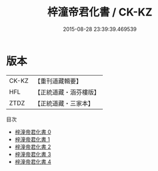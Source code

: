 #+TITLE: 梓潼帝君化書 / CK-KZ

#+DATE: 2015-08-28 23:39:39.469539
* 版本
 |     CK-KZ|【重刊道藏輯要】|
 |       HFL|【正統道藏・涵芬樓版】|
 |      ZTDZ|【正統道藏・三家本】|
目次
 - [[file:KR5a0171_000.txt][梓潼帝君化書 0]]
 - [[file:KR5a0171_001.txt][梓潼帝君化書 1]]
 - [[file:KR5a0171_002.txt][梓潼帝君化書 2]]
 - [[file:KR5a0171_003.txt][梓潼帝君化書 3]]
 - [[file:KR5a0171_004.txt][梓潼帝君化書 4]]
